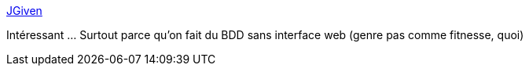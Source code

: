 :jbake-type: post
:jbake-status: published
:jbake-title: JGiven
:jbake-tags: java,programming,test,junit,_mois_nov.,_année_2015
:jbake-date: 2015-11-07
:jbake-depth: ../
:jbake-uri: shaarli/1446914517000.adoc
:jbake-source: https://nicolas-delsaux.hd.free.fr/Shaarli?searchterm=http%3A%2F%2Fjgiven.org%2F&searchtags=java+programming+test+junit+_mois_nov.+_ann%C3%A9e_2015
:jbake-style: shaarli

http://jgiven.org/[JGiven]

Intéressant ... Surtout parce qu'on fait du BDD sans interface web (genre pas comme fitnesse, quoi)
